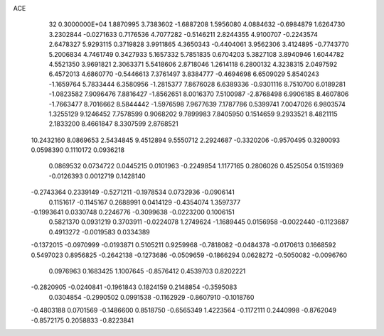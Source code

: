 ACE                                                                             
   32  0.3000000E+04
   1.8870995   3.7383602  -1.6887208   1.5956080   4.0884632  -0.6984879
   1.6264730   3.2302844  -0.0271633   0.7176536   4.7077282  -0.5146211
   2.8244355   4.9100707  -0.2243574   2.6478327   5.9293115   0.3719828
   3.9911865   4.3650343  -0.4404061   3.9562306   3.4124895  -0.7743770
   5.2006834   4.7461749   0.3427933   5.1657332   5.7851835   0.6704203
   5.3827108   3.8940946   1.6044782   4.5521350   3.9691821   2.3063371
   5.5418606   2.8718046   1.2614118   6.2800132   4.3238315   2.0497592
   6.4572013   4.6860770  -0.5446613   7.3761497   3.8384777  -0.4694698
   6.6509029   5.8540243  -1.1659764   5.7833444   6.3580956  -1.2815377
   7.8676028   6.6389336  -0.9301116   8.7510700   6.0189281  -1.0823582
   7.9096476   7.8816427  -1.8562651   8.0016370   7.5100987  -2.8768498
   6.9906185   8.4607806  -1.7663477   8.7016662   8.5844442  -1.5976598
   7.9677639   7.1787786   0.5399741   7.0047026   6.9803574   1.3255129
   9.1246452   7.7578599   0.9068202   9.7899983   7.8405950   0.1514659
   9.2933521   8.4821115   2.1833200   8.4661847   8.3307599   2.8768521
  10.2432160   8.0869653   2.5434845   9.4512894   9.5550712   2.2924687
  -0.3320206  -0.9570495   0.3280093   0.0598390   0.1110172   0.0936218
   0.0869532   0.0734722   0.0445215   0.0101963  -0.2249854   1.1177165
   0.2806026   0.4525054   0.1519369  -0.0126393   0.0012719   0.1428140
  -0.2743364   0.2339149  -0.5271211  -0.1978534   0.0732936  -0.0906141
   0.1151617  -0.1145167   0.2688991   0.0414129  -0.4354074   1.3597377
  -0.1993641   0.0330748   0.2246776  -0.3099638  -0.0223200   0.1006151
   0.5821370   0.0931219   0.3703911  -0.0224078   1.2749624  -1.1689445
   0.0156958  -0.0022440  -0.1123687   0.4913272  -0.0019583   0.0334389
  -0.1372015  -0.0970999  -0.0193871   0.5105211   0.9259968  -0.7818082
  -0.0484378  -0.0170613   0.1668592   0.5497023   0.8956825  -0.2642138
  -0.1273686  -0.0509659  -0.1866294   0.0628272  -0.5050082  -0.0096760
   0.0976963   0.1683425   1.1007645  -0.8576412   0.4539703   0.8202221
  -0.2820905  -0.0240841  -0.1961843   0.1824159   0.2148854  -0.3595083
   0.0304854  -0.2990502   0.0991538  -0.1162929  -0.8607910  -0.1018760
  -0.4803188   0.0701569  -0.1486600   0.8518750  -0.6565349   1.4223564
  -0.1172111   0.2440998  -0.8762049  -0.8572175   0.2058833  -0.8223841
